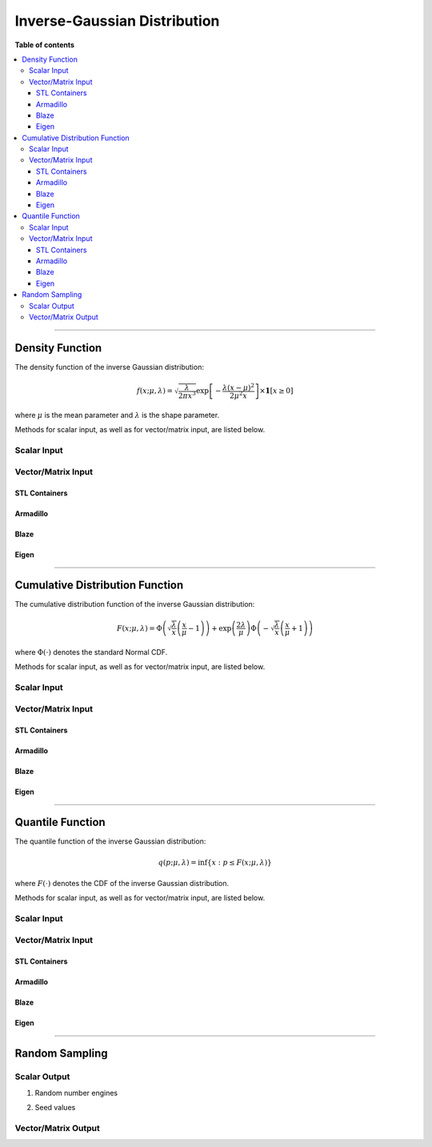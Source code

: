 .. Copyright (c) 2011-2022 Keith O'Hara

   Distributed under the terms of the Apache License, Version 2.0.

   The full license is in the file LICENSE, distributed with this software.

Inverse-Gaussian Distribution
=============================

**Table of contents**

.. contents:: :local:

----

Density Function
----------------

The density function of the inverse Gaussian distribution:

.. math::

   f(x; \mu, \lambda) = \sqrt{ \dfrac{\lambda}{2 \pi x^3} } \exp \left[ - \dfrac{\lambda(x - \mu)^2}{2 \mu^2 x} \right] \times \mathbf{1}[ x \geq 0 ]

where :math:`\mu` is the mean parameter and :math:`\lambda` is the shape parameter.

Methods for scalar input, as well as for vector/matrix input, are listed below.

Scalar Input
~~~~~~~~~~~~

.. _dinvgauss-func-ref1:
.. doxygenfunction:: dinvgauss(const T1, const T2, const T3, const bool)
   :project: statslib

Vector/Matrix Input
~~~~~~~~~~~~~~~~~~~

STL Containers
______________

.. _dinvgauss-func-ref2:
.. doxygenfunction:: dinvgauss(const std::vector<eT>&, const T1, const T2, const bool)
   :project: statslib

Armadillo
_________

.. _dinvgauss-func-ref3:
.. doxygenfunction:: dinvgauss(const ArmaMat<eT>&, const T1, const T2, const bool)
   :project: statslib

Blaze
_____

.. _dinvgauss-func-ref4:
.. doxygenfunction:: dinvgauss(const BlazeMat<eT, To>&, const T1, const T2, const bool)
   :project: statslib

Eigen
_____

.. _dinvgauss-func-ref5:
.. doxygenfunction:: dinvgauss(const EigenMat<eT, iTr, iTc>&, const T1, const T2, const bool)
   :project: statslib

----

Cumulative Distribution Function
--------------------------------

The cumulative distribution function of the inverse Gaussian distribution:

.. math::

   F(x; \mu, \lambda) = \Phi \left( \sqrt{\dfrac{\lambda}{x}} \left( \frac{x}{\mu} - 1 \right) \right) + \exp \left( \dfrac{2 \lambda}{\mu} \right) \Phi \left( - \sqrt{\dfrac{\lambda}{x}} \left( \frac{x}{\mu} + 1 \right) \right)

where :math:`\Phi(\cdot)` denotes the standard Normal CDF.

Methods for scalar input, as well as for vector/matrix input, are listed below.

Scalar Input
~~~~~~~~~~~~

.. _pinvgauss-func-ref1:
.. doxygenfunction:: pinvgauss(const T1, const T2, const T3, const bool)
   :project: statslib

Vector/Matrix Input
~~~~~~~~~~~~~~~~~~~

STL Containers
______________

.. _pinvgauss-func-ref2:
.. doxygenfunction:: pinvgauss(const std::vector<eT>&, const T1, const T2, const bool)
   :project: statslib

Armadillo
_________

.. _pinvgauss-func-ref3:
.. doxygenfunction:: pinvgauss(const ArmaMat<eT>&, const T1, const T2, const bool)
   :project: statslib

Blaze
_____

.. _pinvgauss-func-ref4:
.. doxygenfunction:: pinvgauss(const BlazeMat<eT, To>&, const T1, const T2, const bool)
   :project: statslib

Eigen
_____

.. _pinvgauss-func-ref5:
.. doxygenfunction:: pinvgauss(const EigenMat<eT, iTr, iTc>&, const T1, const T2, const bool)
   :project: statslib

----

Quantile Function
-----------------

The quantile function of the inverse Gaussian distribution:

.. math::

   q(p; \mu, \lambda) = \inf \left\{ x : p \leq F(x; \mu, \lambda) \right\}

where :math:`F(\cdot)` denotes the CDF of the inverse Gaussian distribution.

Methods for scalar input, as well as for vector/matrix input, are listed below.

Scalar Input
~~~~~~~~~~~~

.. _qinvgauss-func-ref1:
.. doxygenfunction:: qinvgauss(const T1, const T2, const T3)
   :project: statslib

Vector/Matrix Input
~~~~~~~~~~~~~~~~~~~

STL Containers
______________

.. _qinvgauss-func-ref2:
.. doxygenfunction:: qinvgauss(const std::vector<eT>&, const T1, const T2)
   :project: statslib

Armadillo
_________

.. _qinvgauss-func-ref3:
.. doxygenfunction:: qinvgauss(const ArmaMat<eT>&, const T1, const T2)
   :project: statslib

Blaze
_____

.. _qinvgauss-func-ref4:
.. doxygenfunction:: qinvgauss(const BlazeMat<eT, To>&, const T1, const T2)
   :project: statslib

Eigen
_____

.. _qinvgauss-func-ref5:
.. doxygenfunction:: qinvgauss(const EigenMat<eT, iTr, iTc>&, const T1, const T2)
   :project: statslib

----

Random Sampling
---------------

Scalar Output
~~~~~~~~~~~~~

1. Random number engines

.. _rinvgauss-func-ref1:
.. doxygenfunction:: rinvgauss(const T1, const T2, rand_engine_t&)
   :project: statslib

2. Seed values

.. _rinvgauss-func-ref2:
.. doxygenfunction:: rinvgauss(const T1, const T2, const ullint_t)
   :project: statslib

Vector/Matrix Output
~~~~~~~~~~~~~~~~~~~~

.. _rinvgauss-func-ref3:
.. doxygenfunction:: rinvgauss(const ullint_t, const ullint_t, const T1, const T2)
   :project: statslib
